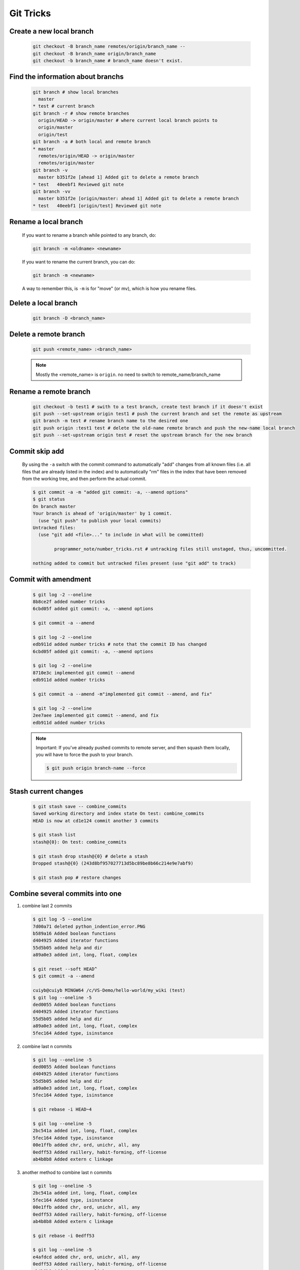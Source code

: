 **********
Git Tricks
**********

Create a new local branch
=========================

   .. code-block:: sh

      git checkout -B branch_name remotes/origin/branch_name --
      git checkout -B branch_name origin/branch_name
      git checkout -b branch_name # branch_name doesn't exist.


Find the information about branchs
==================================

   .. code-block:: sh
   
      git branch # show local branches
        master
      * test # current branch
      git branch -r # show remote branches
        origin/HEAD -> origin/master # where current local branch points to 
        origin/master
        origin/test
      git branch -a # both local and remote branch
      * master
        remotes/origin/HEAD -> origin/master
        remotes/origin/master
      git branch -v
        master b351f2e [ahead 1] Added git to delete a remote branch
      * test   40eebf1 Reviewed git note
      git branch -vv
        master b351f2e [origin/master: ahead 1] Added git to delete a remote branch
      * test   40eebf1 [origin/test] Reviewed git note
      

Rename a local branch
=====================

   If you want to rename a branch while pointed to any branch, do:
   
   .. code-block:: sh
   
      git branch -m <oldname> <newname>
   
   If you want to rename the current branch, you can do:
   
   .. code-block:: sh
   
      git branch -m <newname>
   
   A way to remember this, is ``-m`` is for "move" (or mv), which is how you rename files.


Delete a local branch
=====================

   .. code-block:: sh
   
      git branch -D <branch_name>


Delete a remote branch
======================

   .. code-block:: sh
   
      git push <remote_name> :<branch_name>
   
   .. note::
   
      Mostly the <remote_name> is ``origin``. no need to switch to remote_name/branch_name


Rename a remote branch
======================

   .. code-block:: sh
   
      git checkout -b test1 # swith to a test branch, create test branch if it doesn't exist
      git push --set-upstream origin test1 # push the current branch and set the remote as upstream
      git branch -m test # rename branch name to the desired one
      git push origin :test1 test # delete the old-name remote branch and push the new-name local branch
      git push --set-upstream origin test # reset the upstream branch for the new branch


Commit skip add
===============

   By using the ``-a`` switch with the commit command to automatically "add" changes from
   all known files (i.e. all files that are already listed in the index) and
   to automatically "rm" files in the index that have been removed from the working tree,
   and then perform the actual commit. 
   
   .. code-block:: sh
   
      $ git commit -a -m "added git commit: -a, --amend options"
      $ git status
      On branch master
      Your branch is ahead of 'origin/master' by 1 commit.
        (use "git push" to publish your local commits)
      Untracked files:
        (use "git add <file>..." to include in what will be committed)
      
              programmer_note/number_tricks.rst # untracking files still unstaged, thus, uncommitted. 
      
      nothing added to commit but untracked files present (use "git add" to track)


Commit with amendment
=====================

   .. code-block:: sh
   
      $ git log -2 --oneline
      8b8ce2f added number tricks
      6cbd05f added git commit: -a, --amend options
      
      $ git commit -a --amend
   
      $ git log -2 --oneline
      edb911d added number tricks # note that the commit ID has changed
      6cbd05f added git commit: -a, --amend options
   
      $ git log -2 --oneline
      8710e3c implemented git commit --amend
      edb911d added number tricks
      
      $ git commit -a --amend -m"implemented git commit --amend, and fix"
      
      $ git log -2 --oneline
      2ee7aee implemented git commit --amend, and fix
      edb911d added number tricks

   .. note::

      Important: If you've already pushed commits to remote server, and then squash them locally,
      you will have to force the push to your branch.

      .. code-block:: sh

         $ git push origin branch-name --force


Stash current changes
=====================

   .. code-block:: sh
      :caption: git stash usage 
   
      $ git stash help
      usage: git stash list [<options>]
         or: git stash show [<stash>]
         or: git stash drop [-q|--quiet] [<stash>]
         or: git stash ( pop | apply ) [--index] [-q|--quiet] [<stash>]
         or: git stash branch <branchname> [<stash>]
         or: git stash [save [--patch] [-k|--[no-]keep-index] [-q|--quiet]
                             [-u|--include-untracked] [-a|--all] [<message>]]
         or: git stash clear
      
   .. code-block:: sh

      $ git stash save -- combine_commits
      Saved working directory and index state On test: combine_commits
      HEAD is now at cd1e124 commit another 3 commits
      
      $ git stash list
      stash@{0}: On test: combine_commits
      
      $ git stash drop stash@{0} # delete a stash
      Dropped stash@{0} (243d8bf957027713d5bc89be8b66c214e9e7abf9)
      
      $ git stash pop # restore changes


Combine several commits into one
================================

#. combine last 2 commits

   .. code-block:: sh
  
      $ git log -5 --oneline
      7d00a71 deleted python_indention_error.PNG
      b589a16 Added boolean functions
      d404925 Added iterator functions
      55d5b05 added help and dir
      a89a0e3 added int, long, float, complex
      
      $ git reset --soft HEAD^
      $ git commit -a --amend
      
      cuiyb@cuiyb MINGW64 /c/VS-Demo/hello-world/my_wiki (test)
      $ git log --oneline -5
      ded0055 Added boolean functions
      d404925 Added iterator functions
      55d5b05 added help and dir
      a89a0e3 added int, long, float, complex
      5fec164 Added type, isinstance

#. combine last n commits

   .. code-block:: sh

      $ git log --oneline -5
      ded0055 Added boolean functions
      d404925 Added iterator functions
      55d5b05 added help and dir
      a89a0e3 added int, long, float, complex
      5fec164 Added type, isinstance
      
      $ git rebase -i HEAD~4
      
      $ git log --oneline -5
      2bc541a added int, long, float, complex
      5fec164 Added type, isinstance
      00e1ffb added chr, ord, unichr, all, any
      0edff53 Added raillery, habit-forming, off-license
      ab4b8b8 Added extern c linkage
   
   .. code-block:: sh
      :caption: rebase options

      pick   a89a0e3 added int, long, float, complex     
      squash 55d5b05 added help and dir
      squash d404925 Added iterator functions
      squash ded0055 Added boolean functions
   
#. another method to combine last n commits

   .. code-block:: sh

      $ git log --oneline -5
      2bc541a added int, long, float, complex
      5fec164 Added type, isinstance
      00e1ffb added chr, ord, unichr, all, any
      0edff53 Added raillery, habit-forming, off-license
      ab4b8b8 Added extern c linkage
      
      $ git rebase -i 0edff53
      
      $ git log --oneline -5
      e4afdcd added chr, ord, unichr, all, any
      0edff53 Added raillery, habit-forming, off-license
      ab4b8b8 Added extern c linkage
      90a7dc6 Failed to refrain myself in weekends
      3639325 added clamp

   .. code-block:: sh
      :caption: rebase options

      pick   00e1ffb added chr, ord, unichr, all, any
      squash 5fec164 Added type, isinstance
      squash 2bc541a added int, long, float, complex

#. more examples
   
   .. code-block:: sh

      $ git log --oneline -5
      e4afdcd added chr, ord, unichr, all, any
      0edff53 Added raillery, habit-forming, off-license
      ab4b8b8 Added extern c linkage
      90a7dc6 Failed to refrain myself in weekends
      3639325 added clamp
      
      $ git rebase -i HEAD~4
      
      $ git log --oneline -5
      8442056 added chr, ord, unichr, all, any
      eb4ad04 Failed to refrain myself in weekends
      3639325 added clamp
      7583d4b added pansy
      a4ffedb Moved lethargy
      
      .. code-block:: sh
         :caption: rebase option
      
         pick   90a7dc6 Failed to refrain myself in weekends
         squash ab4b8b8 Added extern c linkage
         squash 0edff53 Added raillery, habit-forming, off-license
         pick   e4afdcd added chr, ord, unichr, all, any

   .. note::
   
      Important: If you've already pushed commits to remote server, 
      and then squash them locally, you will have to force the push to your branch.
      
      .. code-block:: sh
      
         $ git push origin branch-name --force
      
      Helpful hint: You can always edit your last commit message, 
      before pushing, by using:
      
      .. code-block:: sh
      
         $ git commit --amend


Discard unstaged changes in working directory
=============================================

   .. code-block:: sh
   
      git checkout -- <file>...



Git customization
=================

   warning: *push.default* is unset; its implicit value is changing in
   Git 2.0 from ``'matching'`` to ``'simple'``. To squelch this message
   and maintain the current behavior after the default changes, use::
   
     git config --global push.default matching
   
   To squelch this message and adopt the new behavior now, use::
   
     git config --global push.default simple
   
   When *push.default* is set to ``'matching'``, git will push local branches
   to the remote branches that already exist with the same name.
   
   In Git 2.0, Git will default to the more conservative ``'simple'``
   behavior, which only pushes the current branch to the corresponding
   remote branch that ``'git pull'`` uses to update the current branch.
   
   See ``'git help config'`` and search for ``'push.default'`` for further
   information. (the ``'simple'`` mode was introduced in Git 1.7.11. Use the
   similar mode ``'current'`` instead of ``'simple'`` if you sometimes use
   older versions of Git).


Git to checkout a new branch and track itself
=============================================

   .. code-block:: sh

      $ git checkout -b brach_name
      # perform changing and commit changes
      $ git push -u origin branch_name
      $ git push -u origin local_branch:remote_branch # remote_branch may be not existing.


Git to abort git pull
=====================

   .. code-block:: sh
      
         git reset --keep HEAD@{1}

   .. note:: 

      Note that any local changes will be discarded.


Git force pull
==============

   .. note:: 
   
      If you have any local changes, they will be lost.
      With or without ``--hard`` option, any local commits
      that haven't been pushed will be lost. If you have any
      files that are not tracked by Git (e.g. uploaded user
      content), these files will not be affected.
   
   Basically::
   
      git fetch --all
   
   Then, you have two options::
   
      git reset --hard origin/master
   
   OR If you are on some other branch::
   
      git reset --hard origin/<branch_name>
   
   Explanation:
   
   ``git fetch`` downloads the latest from remote without trying to
   merge or rebase anything. Then the ``git reset`` resets the ``master``
   branch to what you just fetched. The ``--hard`` option changes all the files
   in your working tree to match the files in ``origin/master``.
   
   and you can maintain current local commits by creating a branch from master
   before resetting::
   
      git checkout master
      git branch new-branch-to-save-current-commits
      git fetch --all
      git reset --hard origin/master
   
   After this, all of the old commits will be kept in ``new-branch-to-save-current-commits``.
   Uncommitted changes however (even staged), will be lost. Make sure to stash and commit anything you need.


Change remote url
=================

**Syntax**

   .. code-block:: sh
   
      git remote get-url [--push] [--all] <name>
   
   Retrieves the URLs for a remote. Configurations for insteadOf and pushInsteadOf
   are expanded here. By default, only the first fetch URL is listed.
   
   #. With ``--push``, push URLs are queried rather than fetch URLs.
   #. With ``--all``, all URLs for the remote will be listed. [only FETCH url]
   
   
   .. code-block:: sh
   
      git remote set-url [--push] <name> <newurl> [<oldurl>]
      git remote set-url --add <name> <newurl>
      git remote set-url --delete <name> <url>
   
   
   Changes URLs for the remote. Sets first URL for remote *name* (mostly, *name* is ``origin``) that
   matches regex *oldurl* (first URL if no *oldurl* is given) to  *newurl*. If *oldurl* doesn’t match
   any URL, an error occurs and nothing is changed.
   
   #. With ``--push``, push URLs are manipulated instead of fetch URLs.
   
   #. With ``--add``, instead of changing existing URLs, new URL is added.
   
   #. With ``--delete``, instead of changing existing URLs, all URLs matching regex *url* are deleted
      for remote *name*. Trying to delete all non-push URLs is an error.
   
   
   .. note::
   
      Note that the push URL and the fetch URL, even though they can be set differently,
      must still refer to the same place. What you pushed to the push URL should be what
      you would see if you immediately fetched from the fetch URL. If you are trying to
      fetch from one place (e.g. your upstream) and push to another (e.g. your publishing
      repository), use two separate remotes.

**Example**

   .. code-block:: sh

      git remote set-url origin https://github.com/akheron/jansson.git


Clean up project
================

   See :doc:`git_clean_tricks`.


Cherry-pick one commit
======================

   .. code-block:: sh

      $ git cherry-pick <commit-id>


Check the history of a specific file
====================================

   .. code-block:: sh

      # First
      $ gitk <fileName> 

      # Second
      $ git log --follow -p  --word-diff=color <fileName>
      # --follow ensures that you see file renames 
      # -p ensures that you see how the file gets changed

      # Third
      $ git blame <fileName>
      cdc116f5 (cuiyb 2018-01-31 11:44:16 +0800  9) .. toctree::
      cdc116f5 (cuiyb 2018-01-31 11:44:16 +0800 10)    :maxdepth: 2
      cdc116f5 (cuiyb 2018-01-31 11:44:16 +0800 11)
      92b6a9e1 (cuiyb 2018-01-31 12:02:43 +0800 12)    introduction
      3e3f34ff (cuiyb 2018-02-10 10:56:42 +0800 13)    README
      92b6a9e1 (cuiyb 2018-01-31 12:02:43 +0800 14)    tutorial
      052012bc (cuiyb 2018-04-02 20:05:21 +0800 15)    faq


Diff two different files
========================

   .. code-block:: sh

      # First
      $ git diff --no-index fileA  fileB

      # Second
      $ diff fileA fileB

      # Third, colorfully diff, side by side comparison.
      $ vimdiff fileA fileB


Comparing with arbitrary commits
================================

   .. code-block:: sh

      # Instead of using the tip of the current branch, compare with the tip of "test" branch
      git diff test
   
      # Compare with the tip of the current branch, but limit the comparison to the file "test"
      git diff HEAD -- ./test
   
      # Compare the version before the last commit and the last commit
      git diff HEAD^ HEAD
   
      # Changes between the tips of the <topic> and the <master> branches
      git diff topic master
   
      # Changes that occurred on the master branch since when the topic branch was started off it
      git diff topic...master


Merge branch
============

   .. code-block:: sh

      # Merge current branch with <branch>
      git merge <branch>


Remove files and keep local
===========================

   .. code-block:: sh

      git rm --cached -r file/directory

afterwards add file/directory to :file:`.gitignore` so git doesn't add it back.

